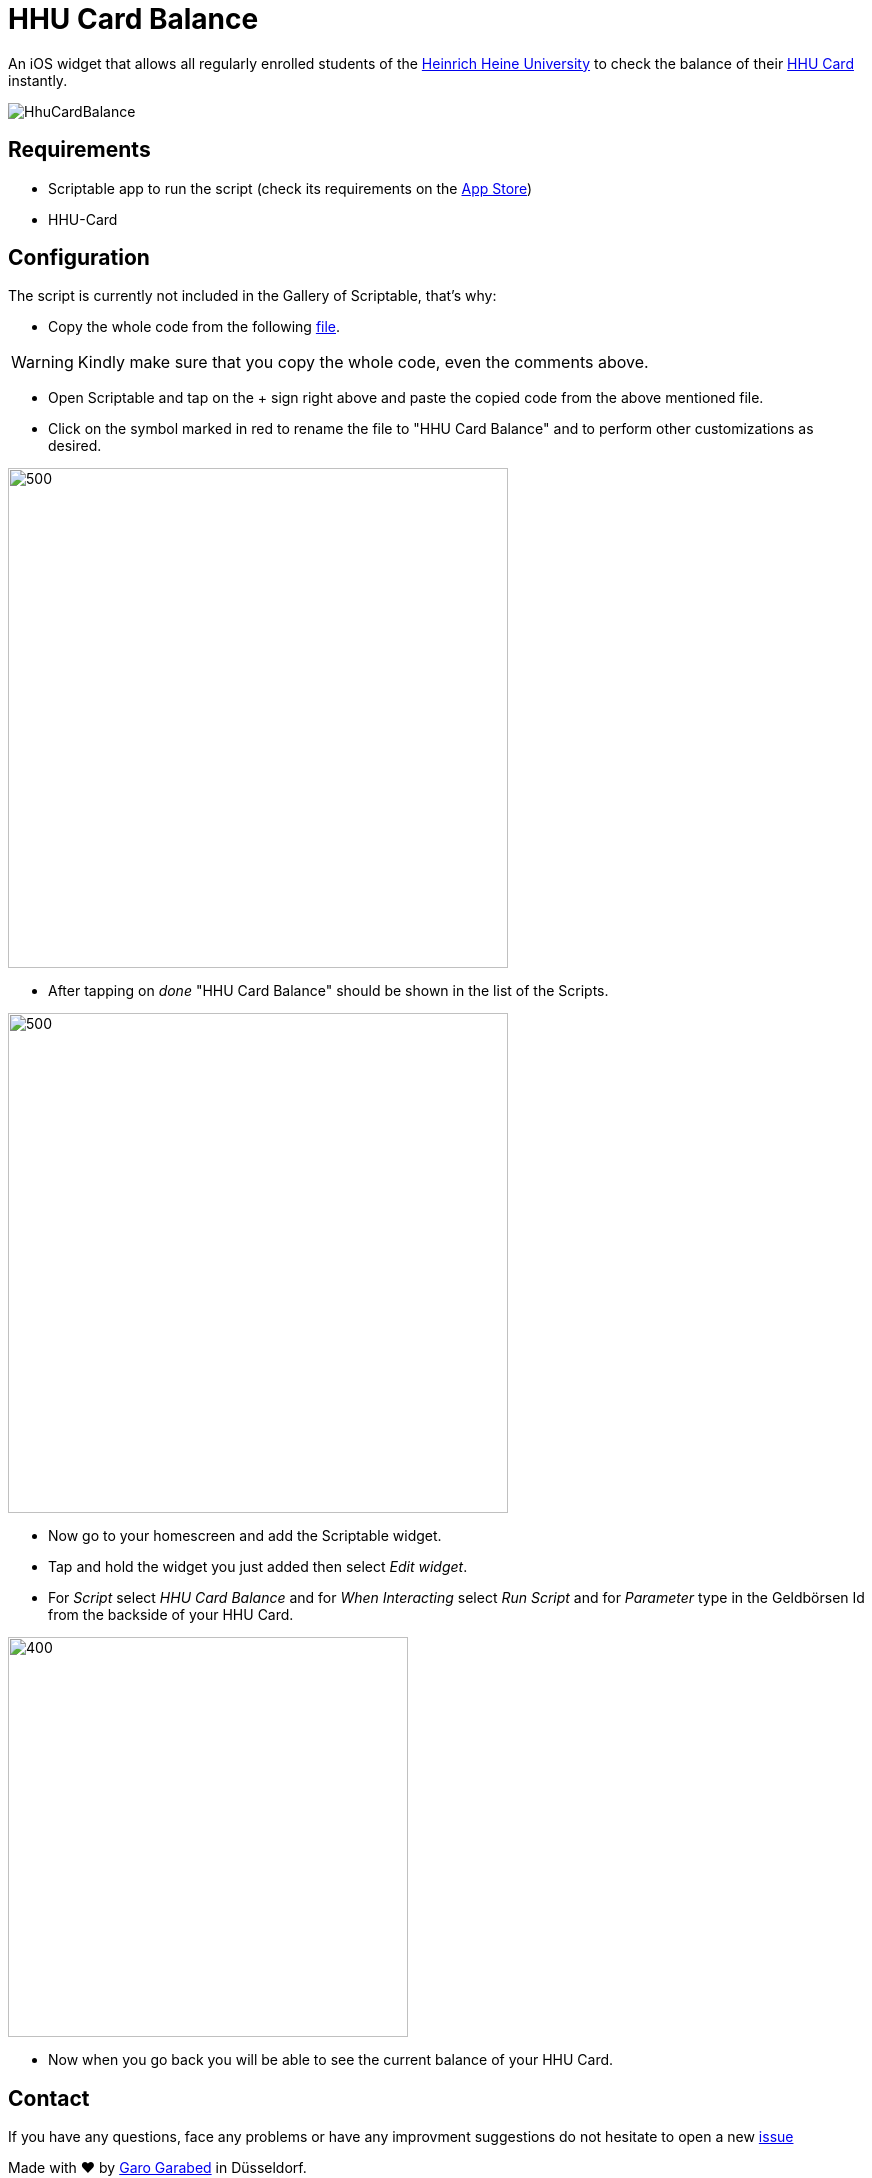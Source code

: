 = HHU Card Balance
:icons: font
:icon-set: fa
:source-highlighter: rouge
:experimental:
ifdef::env-github[]
:tip-caption: :bulb:
:note-caption: :information_source:
:important-caption: :heavy_exclamation_mark:
:caution-caption: :fire:
:warning-caption: :warning:
:stem: latexmath
endif::[]

An iOS widget that allows all regularly enrolled students of the https://www.hhu.de[Heinrich Heine University] to check the balance of their https://www.zim.hhu.de/servicekatalog/werkzeuge-fuer-alle/hhu-card[HHU Card] instantly.

image::HhuCardBalance.png[]

== Requirements
* Scriptable app to run the script (check its requirements on the https://apps.apple.com/us/app/scriptable/id1405459188?ign-mpt=uo%3D4[App Store])
* HHU-Card

== Configuration
The script is currently not included in the Gallery of Scriptable, that's why:

* Copy the whole code from the following https://github.com/garogarabed12/HHU-Card-Balance/blob/main/HhuCardBalance.js[file].

[WARNING]
Kindly make sure that you copy the whole code, even the comments above.

* Open Scriptable and tap on the + sign right above and paste the copied code from the above mentioned file.

* Click on the symbol marked in red to rename the file to "HHU Card Balance" and to perform other customizations as desired.

image::edit.jpeg[500, 500]

* After tapping on _done_ "HHU Card Balance" should be shown in the list of the Scripts.

image::scripts.jpeg[500, 500]

* Now go to your homescreen and add the Scriptable widget.

* Tap and hold the widget you just added then select _Edit widget_.

* For _Script_ select _HHU Card Balance_ and for _When Interacting_ select _Run Script_ and for _Parameter_ type in the Geldbörsen Id from the backside of your HHU Card.

image::settings.jpeg[400, 400]

* Now when you go back you will be able to see the current balance of your HHU Card.

== Contact
If you have any questions, face any problems or have any improvment suggestions do not hesitate to open a new https://github.com/garogarabed12/HHU-Card-Balance-Widget/issues/new[issue]

Made with ❤️ by https://github.com/garogarabed12[Garo Garabed] in Düsseldorf.
